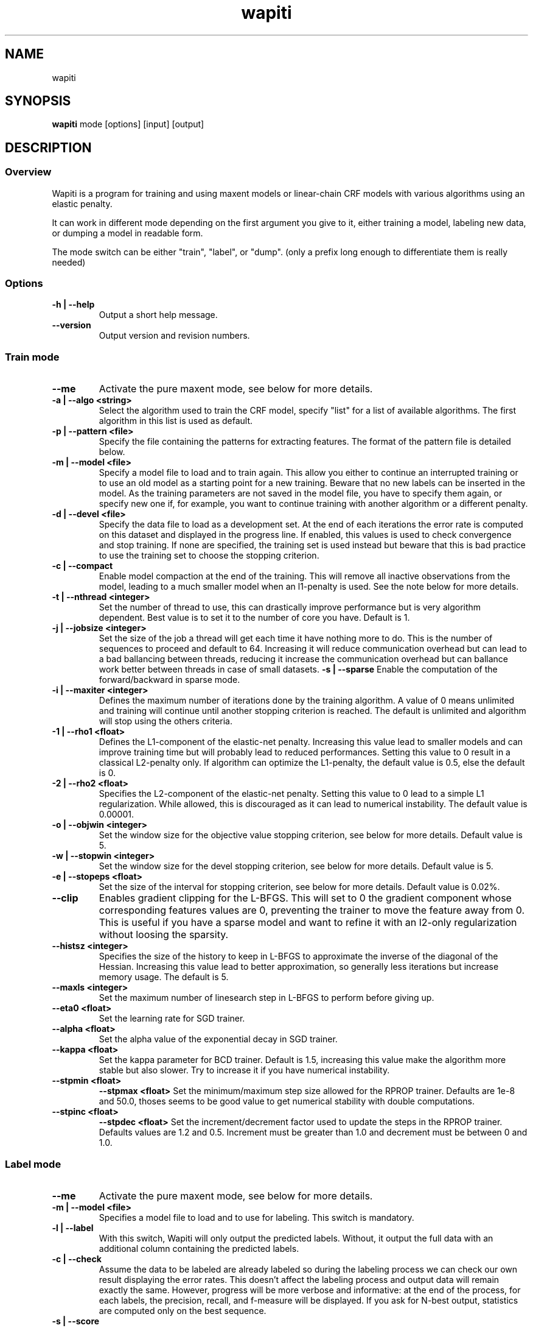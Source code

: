 .TH wapiti 1
.SH NAME
wapiti
.SH SYNOPSIS
.B wapiti
.RB mode\ [options]\ [input]\ [output]
.SH DESCRIPTION
.SS Overview
Wapiti is a program for training and using maxent models or linear-chain CRF models with various algorithms using an elastic penalty.
.P
It can work in different mode depending on the first argument you give to it, either training a model, labeling new data, or dumping a model in readable form.
.P
The mode switch can be either "train", "label", or "dump". (only a prefix long enough to differentiate them is really needed)
.SS Options
.TP
.B \-h | \-\-help
Output a short help message.
.TP
.B \-\-version
Output version and revision numbers.

.SS Train mode
.TP
.B \-\-me
Activate the pure maxent mode, see below for more details.
.TP
.B \-a | \-\-algo <string>
Select the algorithm used to train the CRF model, specify "list" for a list of available algorithms. The first algorithm in this list is used as default.
.TP
.B \-p | \-\-pattern <file>
Specify the file containing the patterns for extracting features. The format of the pattern file is detailed below.
.TP
.B \-m | \-\-model <file>
Specify a model file to load and to train again. This allow you either to continue an interrupted training or to use an old model as a starting point for a new training. Beware that no new labels can be inserted in the model. As the training parameters are not saved in the model file, you have to specify them again, or specify new one if, for example, you want to continue training with another algorithm or a different penalty.
.TP
.B \-d | \-\-devel <file>
Specify the data file to load as a development set. At the end of each iterations the error rate is computed on this dataset and displayed in the progress line. If enabled, this values is used to check convergence and stop training. If none are specified, the training set is used instead but beware that this is bad practice to use the training set to choose the stopping criterion.
.TP
.B \-c | \-\-compact
Enable model compaction at the end of the training. This will remove all inactive observations from the model, leading to a much smaller model when an l1-penalty is used. See the note below for more details.
.TP
.B \-t | \-\-nthread <integer>
Set the number of thread to use, this can drastically improve performance but is very algorithm dependent. Best value is to set it to the number of core you have. Default is 1.
.TP
.B \-j | \-\-jobsize <integer>
Set the size of the job a thread will get each time it have nothing more to do. This is the number of sequences to proceed and default to 64. Increasing it will reduce communication overhead but can lead to a bad ballancing between threads, reducing it increase the communication overhead but can ballance work better between threads in case of small datasets.
.B \-s | \-\-sparse
Enable the computation of the forward/backward in sparse mode.
.TP
.B \-i | \-\-maxiter <integer>
Defines the maximum number of iterations done by the training algorithm. A value of 0 means unlimited and training will continue until another stopping criterion is reached. The default is unlimited and algorithm will stop using the others criteria.
.TP
.B \-1 | \-\-rho1 <float>
Defines the L1-component of the elastic-net penalty. Increasing this value lead to smaller models and can improve training time but will probably lead to reduced performances. Setting this value to 0 result in a classical L2-penalty only. If algorithm can optimize the L1-penalty, the default value is 0.5, else the default is 0.
.TP
.B \-2 | \-\-rho2 <float>
Specifies the L2-component of the elastic-net penalty. Setting this value to 0 lead to a simple L1 regularization. While allowed, this is discouraged as it can lead to numerical instability. The default value is 0.00001.
.TP
.B \-o | \-\-objwin <integer>
Set the window size for the objective value stopping criterion, see below for more details. Default value is 5.
.TP
.B \-w | \-\-stopwin <integer>
Set the window size for the devel stopping criterion, see below for more details. Default value is 5.
.TP
.B \-e | \-\-stopeps <float>
Set the size of the interval for stopping criterion, see below for more details. Default value is 0.02%.
.TP
.B \-\-clip
Enables gradient clipping for the L-BFGS. This will set to 0 the gradient component whose corresponding features values are 0, preventing the trainer to move the feature away from 0. This is useful if you have a sparse model and want to refine it with an l2-only regularization without loosing the sparsity.
.TP
.B \-\-histsz <integer>
Specifies the size of the history to keep in L-BFGS to approximate the inverse of the diagonal of the Hessian. Increasing this value lead to better approximation, so generally less iterations but increase memory usage. The default is 5.
.TP
.B \-\-maxls <integer>
Set the maximum number of linesearch step in L-BFGS to perform before giving up.
.TP
.B \-\-eta0 <float>
Set the learning rate for SGD trainer.
.TP
.B \-\-alpha <float>
Set the alpha value of the exponential decay in SGD trainer.
.TP
.B \-\-kappa <float>
Set the kappa parameter for BCD trainer. Default is 1.5, increasing this value make the algorithm more stable but also slower. Try to increase it if you have numerical instability.
.TP
.B \-\-stpmin <float>
.B \-\-stpmax <float>
Set the minimum/maximum step size allowed for the RPROP trainer. Defaults are 1e-8 and 50.0, thoses seems to be good value to get numerical stability with double computations.
.TP
.B \-\-stpinc <float>
.B \-\-stpdec <float>
Set the increment/decrement factor used to update the steps in the RPROP trainer. Defaults values are 1.2 and 0.5. Increment must be greater than 1.0 and decrement must be between 0 and 1.0.

.SS Label mode
.TP
.B \-\-me
Activate the pure maxent mode, see below for more details.
.TP
.B \-m | \-\-model <file>
Specifies a model file to load and to use for labeling. This switch is mandatory.
.TP
.B \-l | \-\-label
With this switch, Wapiti will only output the predicted labels. Without, it output the full data with an additional column containing the predicted labels.
.TP
.B \-c | \-\-check
Assume the data to be labeled are already labeled so during the labeling process we can check our own result displaying the error rates. This doesn't affect the labeling process and output data will remain exactly the same. However, progress will be more verbose and informative: at the end of the process, for each labels, the precision, recall, and f-measure will be displayed. If you ask for N-best output, statistics are computed only on the best sequence.
.TP
.B \-s | \-\-score
Output a line with score before the data. The line start with a '#' symbol followed by the output number in the n-best list and the score of the sequence of labels. Also output a score for each label of the sequence. Beware that, if you use viterbi labelling, this is a raw score not really meaningful, it is not normalized so it cannot be interpreted as a probability. To get normalized scores, you must use posterior decoding.
.TP
.B \-p | \-\-post
Use posterior decoding instead of the classical Viterbi decoding. This generally produce better results at the cost of slower decoding. This also allow to output normalized score for sequences and labels.
.TP
.B \-n | \-\-nbest <int>
Output the N best sequences of labels instead of just the best one. The N sequences of labels are output in order in the output file.

.SS Dump mode
For the moment, there is no switch specific to this mode.

.SH USAGE
Wapiti can work in different modes. The mode determines which switches are available (see above) and what the model expects in the input and output files. In train mode, Wapiti expects a training dataset as input and outputs the trained model. In label mode, it expects data to label as input and will output the same data labeled by the model. Finally, in dump mode it expects a model as input and outputs it in a readable form.
.P
In train mode Wapiti will load a previous model if one is given, read the train dataset and an eventual devel one, and train the model. Progress information are outputted during all these steps. Training stop when the model is fully optimized, when one of stopping criterion is reached or when the user send a TERM signal. (see below)
.P
In label mode, progress is not very informative except if you give already labeled data. In this case, error rates are displayed.

.SH STOPPING CRITERION
.P
There is various way for training to stop depending on the command line switch provided.
.P
The simpler criterion is the iteration count. By default, algorithm will iterate forever but you can specify a maximum number of iteration with \-\-maxiter.

Finding the exact optimum is generally not needed to get the best model. There is an infinity of points around the optimum who lead to almost exactly the same model and are as good as the best one. The error window criterion check for this by looking at the error rate of the model over the development set and stop training when it is stable enough. To do this, the error rate of the last few iterations is kept and when the difference between extreme values falls bellow a given value, training is stopped. (If no devel set is given, the error rates are computed over the training data, but this is bad practice)

For algorithms which provide the objective function value at each iteration, we also stop them when this value has not changed significantly over the past few iterations. This window size is controlled by the objwin parameter.

Each algorithm can also provide their own stopping system like l-bfgs which stops when numerical precision prevents further progress.

The last criterion is the user itself. By sending a TERM signal to Wapiti you instruct it to stop training as soon as possible, discarding the last computation, in order to finish training and save the model. If you don't care about the model, sending a second TERM signal will make the program violently exit without saving anything. (on most system, a TERM signal can be send with CTRL-C)

.SH REGULARIZATION
.P
Wapiti use the elasitc-net penalty of the form
.TP
rho_1 * |theta|_1 + rho_2 / 2.0 * ||theta||_2^2
.P
This mean that you can choose to use the full elastic-net or more classical L1 or L2 penalty. To fallback to one of these, you just have to set respectively rho1 or rho2 to 0.0.

Some algorithms work only with one or the other component, in this case, the value of the other is simply ignored. See the document of each algorithm for more details.

.SH ALGORITHMS
.B l-bfgs
This is the classical quasi-newton optimization algorithm with limited memory. It works by approximating the inverse of the diagonal Hessian using an history of the previous values of the features weights and gradient.

This algorithm requires the gradient to be fully computable at any point so it cannot do L1 regularization. In this case the OWL-QN variant is used instead which can handle the full elastic-net penalty.

It requires to keep 5 + M * 2 vectors the sizes of which are the number of features. Each component of these vectors are double precision floating point values. So, for training a model with F features, you need 8 * F * (5 + M * 2) bytes of memory. If the OWL-QN variant is used, one additional vector is needed to keep the pseudo-gradient.

This algorithm is multi-threaded, if you enable the multi-threaded mode, each thread after the first one will require an additional vector for storing their local gradient. Be sure you have enough memory for storing all the data.

.B sgd-l1
This is the stochastic gradient descent for L1-regularized model. It works by computing the gradient only on a single sequence at a time and making a small step in this direction.

The SGD algorithm will find very quickly an acceptable solution for the model, but will take a longer time to find the optimal one, and there is no guarantee it will find it.

The memory requirement are lighter than for quasi-Newton methods as it requires only 3 vectors the size of which are the number of features.

.B bcd
This is the blockwise coordinate descent with elastic-net penalty. This algorithm is best suited for very large label sets and sparse feature sets. It optimizes the model one observation at a time, going through all observations at each iteration. It usually converges in only a few dozen iterations (rarely more than 30).

This the more memory economical algorithm as it only requires to keep the feature weight vector in memory. In this algorithm, using complexe bigram features come almost for free.

This flexibility has a price: don't use it if your features are not sparse, as it will be very slow in this case.

.B rprop
This algorithm use the gradient only to find a good search direction, not for choosing the step to make in that direction. It can be verry effective on some dataset.

Compared to quasi-newton methods, rprop reach the neighboorhood of the optimum more quickly but the lack of second order information and the restricted use of the first order one make the fine tunning slower.

Memory requirement are quite light as it require 4 vectors of the size of the feature set, and an additional vector for each thread after the first.

.SH DATAFILES
Data files are plain text files containing sequence separated by empty lines. Each sequence is a set of non-empty lines where each of these represents one position in the sequence.

Each lines are made of tokens separated either by spaces or by tabulations. All tokens are observations available for training or labeling, except the last one in training mode which is assumed to be the label to predict.

If no patterns are specified, each tokens are interpreted directly as an observation and is combined with label in order to generate features. If patterns are specified, they are used in combination with the tokens to generate the features.The observations must be prefixed by either 'u', 'b' or '*' in order to specify if it is unigram, bigram or both.

.SH PATTERNS
Pattern files are almost compatible with CRF++ templates. Empty lines as well as all characters appearing after a '#' are discarded. The remaining lines are interpreted as patterns.

The first char must be either 'u', 'b' or '*' (in upper or lower case). This indicates the type of feature: respectively unigram, bigrams and both, must be generated from this pattern.

The remaining of the pattern is used to build an observation string. Each marker of the kind "%x[off,col]" is replaced by the token in the column "col" from the data file at current position plus the offset "off".
The "off" value can be prefixed with an "@" to make it an absolute position from the start of the sequence if it is positive and from the end if it is negative. An offset of "@1" will refer to the first line of data and "@-1" to the last line.

For example, if your data is
    a1    b1    c1
    a2    b2    c2
    a3    b3    c3
.br
The pattern "u:%x[-1,0]/%x[+1,2]" applied at position 2 in the sequence will produce the observation "u:a1/c3".

The sequence is extended in front and back with special tokens like "_X-1" or "_X+2" in order to apply markers with any offset at all position in the sequence.

Wapiti also supports a simple kind of matching, very useful, for example, in natural language processing. This is done using two other commands of the form %m[off,col,"regexp"] and %t[off,col,"regexp"]. Both commands will get data the %same way the %x command using the "col" and "off" values but apply a regular expression to it before substituting it. The %t will replace the data by "true" or "false" depending if the expression match on the data or not. The %m command replace the data by the substring matched by the expression.

The regular expression implemented is just a subset of classical regular expression found in classical unix system but is generally enough for most tasks. The recognized subset is quite simple. First for matching characters:
     .  -> match any characters
     \\x -> match a character class (in uppercase, match the complement)
             \\d : digit       \\a : alpha      \\w : alpha + digit
             \\l : lowercase   \\u : uppercase  \\p : punctuation
           or escape a character
     x  -> any other character match itself
.br
And the constructs :
     ^  -> at the beginning of the regexp, anchor it at start of string
     $  -> at the end of regexp, anchor it at end of string
     *  -> match any number of repetition of the previous character
     ?  -> optionally match the previous character
So, for example, the regexp "^.?.?.?.?" will match a prefix of at most four characters and "^\u\u*$" will match only on data composed solely of uppercase characters.

For the commands, %x, %t, and %m, if the command name is given in uppercase, the case is removed from the string before being added to the observation.

.SH PURE MAXENT MODE
If you don't make anything special, Wapiti will automatically choose between the maxent codepath and the linear-chain codepath for each sequence. If a sequence have a length of one and no bigram features, it will switch to the maxent codepath.

This imply that, if you want to train a maxent only model, you still have to prefix all your features/patterns with 'u' to indicate a unigram feature, and separate all line in your input file with empty lines to make sure they are all length one.

The pure maxent mode, activated by the \-\-me switch in train and label mode, take care of the two problems. When activated, all lines in input files are used independantly as a single sample, and blank lines are ignored. Additionally, all features are automatically prefixed with 'u' forcing them as unigram features, so you don't have to put the prefix yourself.

Be carefull that you have to specify the pure maxent mode both during training and labelling.

.SH MODEL COMPACTION
If you specify the \-\-compact switch for training, when the model is optimized all the observations which generate only inactive features are removed from the model. In case of l1-penalty this can dramatically reduce the model size.

First, this is interesting to produce a smaller model so the labeling will require a lot less memory and will be faster.

Second, this can allow you to train bigger models. L-BFGS generally produces better models than SGD but requires a lot more memory for training. To reduce the memory needed during L-BFGS optimization, you can train a very big model with a few SGD-L1 iterations, which will give you a rough model but with a lot of inactive features; this model can be compacted to a smaller model which can be easily trained with L-BFGS.

There is a tricky thing here. Compaction only removes the observation from the model not from the patterns. That is why, if you load the same data again, the compacted observations will be regenerated. To prevent this, loading a model before training prevents the generation of new observation keeping only the compacted model.

But this conflicts with another feature, the incremental model construction, which allows us to load a model and add to it additional patterns in order to first train small models and increase them progressively. So if you specify both a model and a pattern file, the observation construction will be re-enabled and so the compaction will just have the effect of reducing the loading time.

.SH EXAMPLES
For training a very sparse CRF model on data in file 'train.txt' with patterns in file 'pattern' and using owl-qn algorithm, run the command:
.RS
wapiti train -p pattern -1 5 train.txt model
.RE
This will generate a model file named 'model'. You can later use this model to tag the data in the file 'test.txt' with the command:
.RS
wapiti label -m model test.txt result.txt
.RE
The tagged data will be stored in file 'result.txt'
.SH EXIT STATUS
wapiti returns a zero exit status if all succeeded. In case of failure non-zero is returned a an error message is printed on stderr.
.SH AUTHOR
Thomas Lavergne (thomas.lavergne (at) reveurs.org)
.SH COPYRIGHT
Copyright (c) 2009-2010  CNRS
